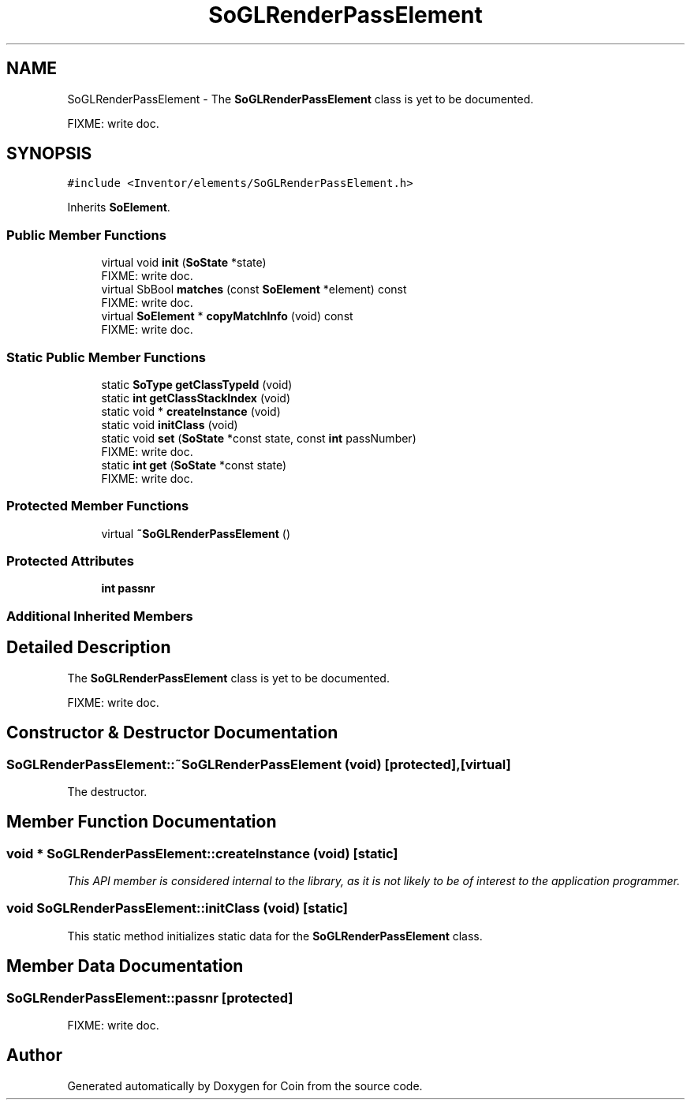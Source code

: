 .TH "SoGLRenderPassElement" 3 "Sun May 28 2017" "Version 4.0.0a" "Coin" \" -*- nroff -*-
.ad l
.nh
.SH NAME
SoGLRenderPassElement \- The \fBSoGLRenderPassElement\fP class is yet to be documented\&.
.PP
FIXME: write doc\&.  

.SH SYNOPSIS
.br
.PP
.PP
\fC#include <Inventor/elements/SoGLRenderPassElement\&.h>\fP
.PP
Inherits \fBSoElement\fP\&.
.SS "Public Member Functions"

.in +1c
.ti -1c
.RI "virtual void \fBinit\fP (\fBSoState\fP *state)"
.br
.RI "FIXME: write doc\&. "
.ti -1c
.RI "virtual SbBool \fBmatches\fP (const \fBSoElement\fP *element) const"
.br
.RI "FIXME: write doc\&. "
.ti -1c
.RI "virtual \fBSoElement\fP * \fBcopyMatchInfo\fP (void) const"
.br
.RI "FIXME: write doc\&. "
.in -1c
.SS "Static Public Member Functions"

.in +1c
.ti -1c
.RI "static \fBSoType\fP \fBgetClassTypeId\fP (void)"
.br
.ti -1c
.RI "static \fBint\fP \fBgetClassStackIndex\fP (void)"
.br
.ti -1c
.RI "static void * \fBcreateInstance\fP (void)"
.br
.ti -1c
.RI "static void \fBinitClass\fP (void)"
.br
.ti -1c
.RI "static void \fBset\fP (\fBSoState\fP *const state, const \fBint\fP passNumber)"
.br
.RI "FIXME: write doc\&. "
.ti -1c
.RI "static \fBint\fP \fBget\fP (\fBSoState\fP *const state)"
.br
.RI "FIXME: write doc\&. "
.in -1c
.SS "Protected Member Functions"

.in +1c
.ti -1c
.RI "virtual \fB~SoGLRenderPassElement\fP ()"
.br
.in -1c
.SS "Protected Attributes"

.in +1c
.ti -1c
.RI "\fBint\fP \fBpassnr\fP"
.br
.in -1c
.SS "Additional Inherited Members"
.SH "Detailed Description"
.PP 
The \fBSoGLRenderPassElement\fP class is yet to be documented\&.
.PP
FIXME: write doc\&. 
.SH "Constructor & Destructor Documentation"
.PP 
.SS "SoGLRenderPassElement::~SoGLRenderPassElement (void)\fC [protected]\fP, \fC [virtual]\fP"
The destructor\&. 
.SH "Member Function Documentation"
.PP 
.SS "void * SoGLRenderPassElement::createInstance (void)\fC [static]\fP"
\fIThis API member is considered internal to the library, as it is not likely to be of interest to the application programmer\&.\fP 
.SS "void SoGLRenderPassElement::initClass (void)\fC [static]\fP"
This static method initializes static data for the \fBSoGLRenderPassElement\fP class\&. 
.SH "Member Data Documentation"
.PP 
.SS "SoGLRenderPassElement::passnr\fC [protected]\fP"
FIXME: write doc\&. 

.SH "Author"
.PP 
Generated automatically by Doxygen for Coin from the source code\&.
